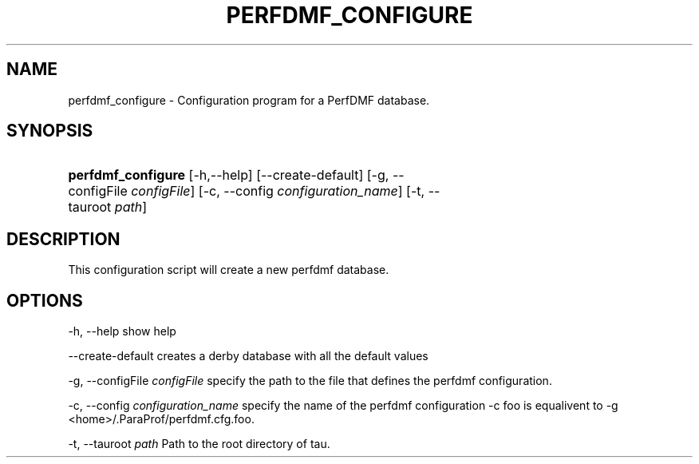 .\" ** You probably do not want to edit this file directly **
.\" It was generated using the DocBook XSL Stylesheets (version 1.69.1).
.\" Instead of manually editing it, you probably should edit the DocBook XML
.\" source for it and then use the DocBook XSL Stylesheets to regenerate it.
.TH "PERFDMF_CONFIGURE" "1" "04/25/2011" "" "Tools"
.\" disable hyphenation
.nh
.\" disable justification (adjust text to left margin only)
.ad l
.SH "NAME"
perfdmf_configure \- Configuration program for a PerfDMF database.
.SH "SYNOPSIS"
.HP 18
\fBperfdmf_configure\fR [\-h,\-\-help] [\-\-create\-default] [\-g,\ \-\-configFile\ \fIconfigFile\fR] [\-c,\ \-\-config\ \fIconfiguration_name\fR] [\-t,\ \-\-tauroot\ \fIpath\fR]
.SH "DESCRIPTION"
.PP
This configuration script will create a new perfdmf database.
.SH "OPTIONS"
.PP
\-h, \-\-help show help
.PP
\-\-create\-default creates a derby database with all the default values
.PP
\-g, \-\-configFile
\fIconfigFile \fR
specify the path to the file that defines the perfdmf configuration.
.PP
\-c, \-\-config
\fIconfiguration_name \fR
specify the name of the perfdmf configuration \-c foo is equalivent to \-g
<home>/.ParaProf/perfdmf.cfg.foo.
.PP
\-t, \-\-tauroot
\fIpath \fR
Path to the root directory of tau.
